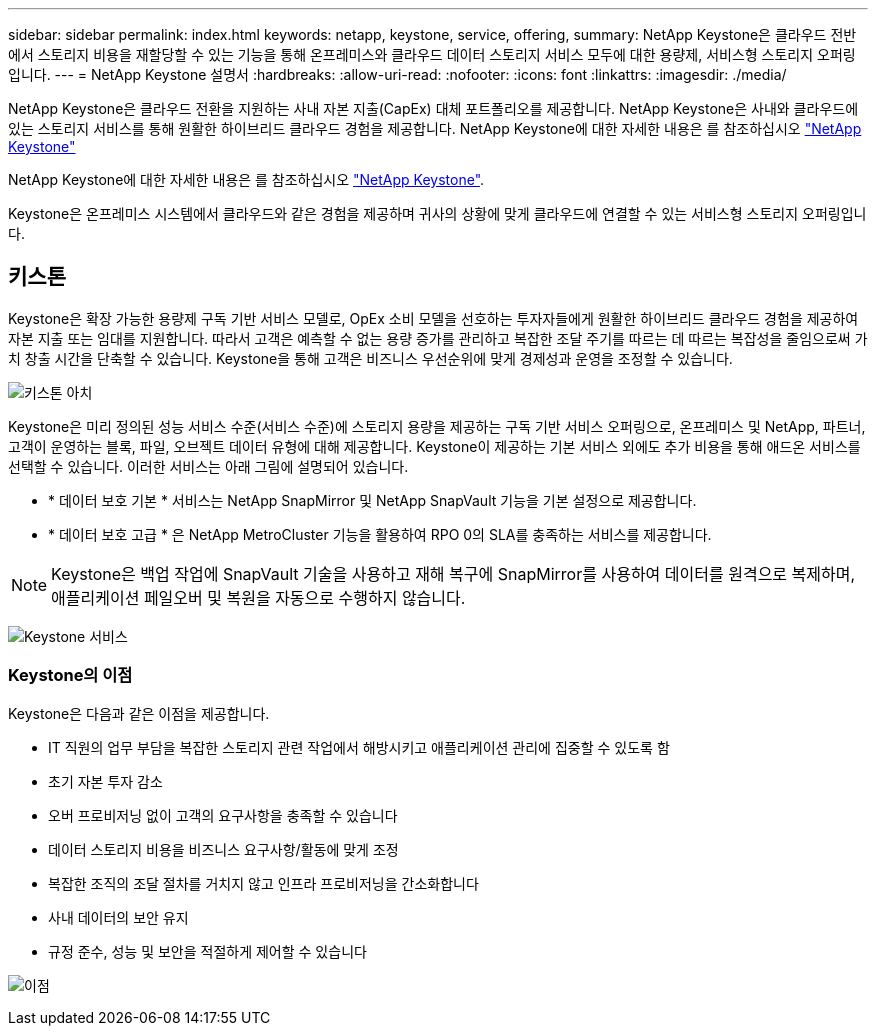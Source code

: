---
sidebar: sidebar 
permalink: index.html 
keywords: netapp, keystone, service, offering, 
summary: NetApp Keystone은 클라우드 전반에서 스토리지 비용을 재할당할 수 있는 기능을 통해 온프레미스와 클라우드 데이터 스토리지 서비스 모두에 대한 용량제, 서비스형 스토리지 오퍼링입니다. 
---
= NetApp Keystone 설명서
:hardbreaks:
:allow-uri-read: 
:nofooter: 
:icons: font
:linkattrs: 
:imagesdir: ./media/


NetApp Keystone은 클라우드 전환을 지원하는 사내 자본 지출(CapEx) 대체 포트폴리오를 제공합니다. NetApp Keystone은 사내와 클라우드에 있는 스토리지 서비스를 통해 원활한 하이브리드 클라우드 경험을 제공합니다. NetApp Keystone에 대한 자세한 내용은 를 참조하십시오 link:https://www.netapp.com/services/subscriptions/keystone/["NetApp Keystone"]

NetApp Keystone에 대한 자세한 내용은 를 참조하십시오 https://www.netapp.com/services/keystone/["NetApp Keystone"].

Keystone은 온프레미스 시스템에서 클라우드와 같은 경험을 제공하며 귀사의 상황에 맞게 클라우드에 연결할 수 있는 서비스형 스토리지 오퍼링입니다.



== 키스톤

Keystone은 확장 가능한 용량제 구독 기반 서비스 모델로, OpEx 소비 모델을 선호하는 투자자들에게 원활한 하이브리드 클라우드 경험을 제공하여 자본 지출 또는 임대를 지원합니다. 따라서 고객은 예측할 수 없는 용량 증가를 관리하고 복잡한 조달 주기를 따르는 데 따르는 복잡성을 줄임으로써 가치 창출 시간을 단축할 수 있습니다. Keystone을 통해 고객은 비즈니스 우선순위에 맞게 경제성과 운영을 조정할 수 있습니다.

image:nkfsosm_image2.png["키스톤 아치"]

Keystone은 미리 정의된 성능 서비스 수준(서비스 수준)에 스토리지 용량을 제공하는 구독 기반 서비스 오퍼링으로, 온프레미스 및 NetApp, 파트너, 고객이 운영하는 블록, 파일, 오브젝트 데이터 유형에 대해 제공합니다. Keystone이 제공하는 기본 서비스 외에도 추가 비용을 통해 애드온 서비스를 선택할 수 있습니다. 이러한 서비스는 아래 그림에 설명되어 있습니다.

* * 데이터 보호 기본 * 서비스는 NetApp SnapMirror 및 NetApp SnapVault 기능을 기본 설정으로 제공합니다.
* * 데이터 보호 고급 * 은 NetApp MetroCluster 기능을 활용하여 RPO 0의 SLA를 충족하는 서비스를 제공합니다.



NOTE: Keystone은 백업 작업에 SnapVault 기술을 사용하고 재해 복구에 SnapMirror를 사용하여 데이터를 원격으로 복제하며, 애플리케이션 페일오버 및 복원을 자동으로 수행하지 않습니다.

image:nkfsosm_image3.png["Keystone 서비스"]



=== Keystone의 이점

Keystone은 다음과 같은 이점을 제공합니다.

* IT 직원의 업무 부담을 복잡한 스토리지 관련 작업에서 해방시키고 애플리케이션 관리에 집중할 수 있도록 함
* 초기 자본 투자 감소
* 오버 프로비저닝 없이 고객의 요구사항을 충족할 수 있습니다
* 데이터 스토리지 비용을 비즈니스 요구사항/활동에 맞게 조정
* 복잡한 조직의 조달 절차를 거치지 않고 인프라 프로비저닝을 간소화합니다
* 사내 데이터의 보안 유지
* 규정 준수, 성능 및 보안을 적절하게 제어할 수 있습니다


image:nkfsosm_image4.png["이점"]
